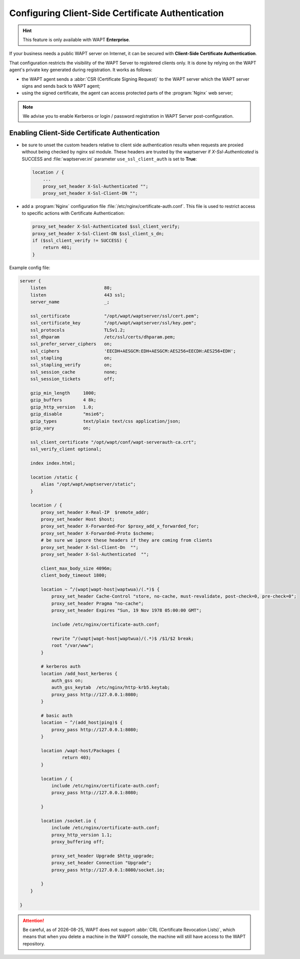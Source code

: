 .. Reminder for header structure :
   Niveau 1 : ====================
   Niveau 2 : --------------------
   Niveau 3 : ++++++++++++++++++++
   Niveau 4 : """"""""""""""""""""
   Niveau 5 : ^^^^^^^^^^^^^^^^^^^^

.. meta::
    :description: Configuring Client-Side Certificate Authentication
    :keywords: certificat, WAPT, SSL / TLS, Certificate Authority, documentation

.. |date| date::

.. _client_side_certificate_authentication:

Configuring Client-Side Certificate Authentication
++++++++++++++++++++++++++++++++++++++++++++++++++

.. versionadded:: 1.7 Enterprise

.. hint::

  This feature is only available with WAPT **Enterprise**.

If your business needs a public WAPT server on Internet,
it can be secured with **Client-Side Certificate Authentication**.

That configuration restricts the visibility of the WAPT Server
to registered clients only. It is done by relying on the WAPT agent's
private key generated during registration. It works as follows:

* the WAPT agent sends a :abbr:`CSR (Certificate Signing Request)`
  to the WAPT server which the WAPT server signs and sends back to WAPT agent;

* using the signed certificate, the agent can access
  protected parts of the :program:`Nginx` web server;

.. note::

    We advise you to enable Kerberos or login / password registration
    in WAPT Server post-configuration.

Enabling Client-Side Certificate Authentication
"""""""""""""""""""""""""""""""""""""""""""""""

* be sure to unset the custom headers relative to client side authentication results
  when requests are proxied without being checked by nginx ssl module.
  These headers are trusted by the waptserver if `X-Ssl-Authenticated` is SUCCESS
  and :file:`waptserver.ini` parameter ``use_ssl_client_auth``
  is set to **True**:

  .. code-block:: ini

      location / {
          ...
          proxy_set_header X-Ssl-Authenticated "";
          proxy_set_header X-Ssl-Client-DN "";

* add a :program:`Nginx` configuration file :file:`/etc/nginx/certificate-auth.conf`.
  This file is used to restrict access to specific actions
  with Certificate Authentication:

  .. code-block:: ini

      proxy_set_header X-Ssl-Authenticated $ssl_client_verify;
      proxy_set_header X-Ssl-Client-DN $ssl_client_s_dn;
      if ($ssl_client_verify != SUCCESS) {
          return 401;
      }

Example config file:

.. code-block:: ini

    server {
        listen                      80;
        listen                      443 ssl;
        server_name                 _;

        ssl_certificate             "/opt/wapt/waptserver/ssl/cert.pem";
        ssl_certificate_key         "/opt/wapt/waptserver/ssl/key.pem";
        ssl_protocols               TLSv1.2;
        ssl_dhparam                 /etc/ssl/certs/dhparam.pem;
        ssl_prefer_server_ciphers   on;
        ssl_ciphers                 'EECDH+AESGCM:EDH+AESGCM:AES256+EECDH:AES256+EDH';
        ssl_stapling                on;
        ssl_stapling_verify         on;
        ssl_session_cache           none;
        ssl_session_tickets         off;

        gzip_min_length     1000;
        gzip_buffers        4 8k;
        gzip_http_version   1.0;
        gzip_disable        "msie6";
        gzip_types          text/plain text/css application/json;
        gzip_vary           on;

        ssl_client_certificate "/opt/wapt/conf/wapt-serverauth-ca.crt";
        ssl_verify_client optional;

        index index.html;

        location /static {
            alias "/opt/wapt/waptserver/static";
        }

        location / {
            proxy_set_header X-Real-IP  $remote_addr;
            proxy_set_header Host $host;
            proxy_set_header X-Forwarded-For $proxy_add_x_forwarded_for;
            proxy_set_header X-Forwarded-Proto $scheme;
            # be sure we ignore these headers if they are coming from clients
            proxy_set_header X-Ssl-Client-Dn  "";
            proxy_set_header X-Ssl-Authenticated  "";

            client_max_body_size 4096m;
            client_body_timeout 1800;

            location ~ ^/(wapt|wapt-host|waptwua)/(.*)$ {
                proxy_set_header Cache-Control "store, no-cache, must-revalidate, post-check=0, pre-check=0";
                proxy_set_header Pragma "no-cache";
                proxy_set_header Expires "Sun, 19 Nov 1978 05:00:00 GMT";

                include /etc/nginx/certificate-auth.conf;

                rewrite ^/(wapt|wapt-host|waptwua)/(.*)$ /$1/$2 break;
                root "/var/www";
            }

            # kerberos auth
            location /add_host_kerberos {
                auth_gss on;
                auth_gss_keytab  /etc/nginx/http-krb5.keytab;
                proxy_pass http://127.0.0.1:8080;
            }

            # basic auth
            location ~ ^/(add_host|ping)$ {
                proxy_pass http://127.0.0.1:8080;
            }

            location /wapt-host/Packages {
                    return 403;
            }

            location / {
                include /etc/nginx/certificate-auth.conf;
                proxy_pass http://127.0.0.1:8080;

            }

            location /socket.io {
                include /etc/nginx/certificate-auth.conf;
                proxy_http_version 1.1;
                proxy_buffering off;

                proxy_set_header Upgrade $http_upgrade;
                proxy_set_header Connection "Upgrade";
                proxy_pass http://127.0.0.1:8080/socket.io;

            }
        }

    }

.. attention::

   Be careful, as of |date|, WAPT does not support :abbr:`CRL (Certificate
   Revocation Lists)`, which means that when you delete a machine
   in the WAPT console, the machine will still have access
   to the WAPT repository.
